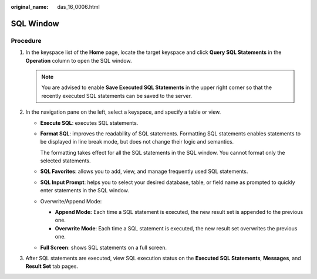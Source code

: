 :original_name: das_16_0006.html

.. _das_16_0006:

SQL Window
==========

Procedure
---------

#. In the keyspace list of the **Home** page, locate the target keyspace and click **Query SQL Statements** in the **Operation** column to open the SQL window.

   .. note::

      You are advised to enable **Save Executed SQL Statements** in the upper right corner so that the recently executed SQL statements can be saved to the server.

#. In the navigation pane on the left, select a keyspace, and specify a table or view.

   -  **Execute SQL**: executes SQL statements.

   -  **Format SQL**: improves the readability of SQL statements. Formatting SQL statements enables statements to be displayed in line break mode, but does not change their logic and semantics.

      The formatting takes effect for all the SQL statements in the SQL window. You cannot format only the selected statements.

   -  **SQL Favorites**: allows you to add, view, and manage frequently used SQL statements.

   -  **SQL Input Prompt**: helps you to select your desired database, table, or field name as prompted to quickly enter statements in the SQL window.

   -  Overwrite/Append Mode:

      -  **Append Mode:** Each time a SQL statement is executed, the new result set is appended to the previous one.
      -  **Overwrite Mode**: Each time a SQL statement is executed, the new result set overwrites the previous one.

   -  **Full Screen**: shows SQL statements on a full screen.

#. After SQL statements are executed, view SQL execution status on the **Executed SQL Statements**, **Messages**, and **Result Set** tab pages.
